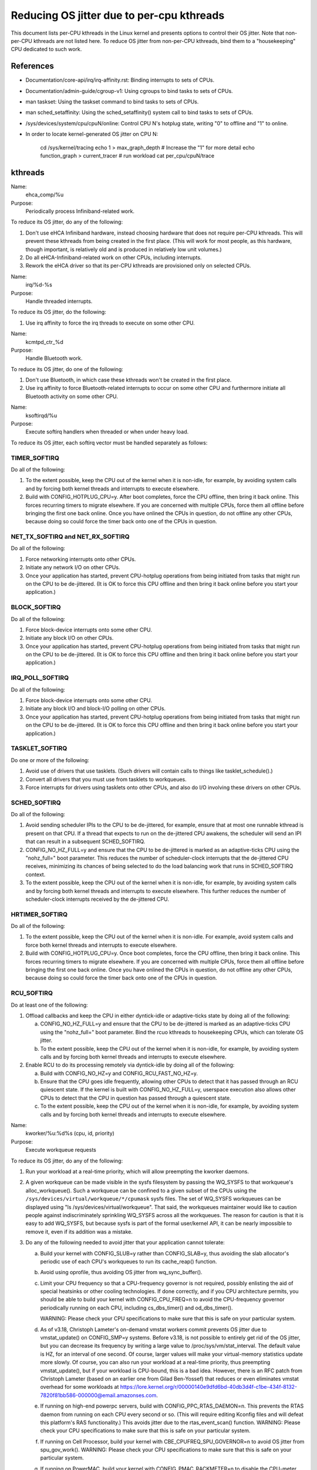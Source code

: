 ==========================================
Reducing OS jitter due to per-cpu kthreads
==========================================

This document lists per-CPU kthreads in the Linux kernel and presents
options to control their OS jitter.  Note that non-per-CPU kthreads are
not listed here.  To reduce OS jitter from non-per-CPU kthreads, bind
them to a "housekeeping" CPU dedicated to such work.

References
==========

-	Documentation/core-api/irq/irq-affinity.rst:  Binding interrupts to sets of CPUs.

-	Documentation/admin-guide/cgroup-v1:  Using cgroups to bind tasks to sets of CPUs.

-	man taskset:  Using the taskset command to bind tasks to sets
	of CPUs.

-	man sched_setaffinity:  Using the sched_setaffinity() system
	call to bind tasks to sets of CPUs.

-	/sys/devices/system/cpu/cpuN/online:  Control CPU N's hotplug state,
	writing "0" to offline and "1" to online.

-	In order to locate kernel-generated OS jitter on CPU N:

		cd /sys/kernel/tracing
		echo 1 > max_graph_depth # Increase the "1" for more detail
		echo function_graph > current_tracer
		# run workload
		cat per_cpu/cpuN/trace

kthreads
========

Name:
  ehca_comp/%u

Purpose:
  Periodically process Infiniband-related work.

To reduce its OS jitter, do any of the following:

1.	Don't use eHCA Infiniband hardware, instead choosing hardware
	that does not require per-CPU kthreads.  This will prevent these
	kthreads from being created in the first place.  (This will
	work for most people, as this hardware, though important, is
	relatively old and is produced in relatively low unit volumes.)
2.	Do all eHCA-Infiniband-related work on other CPUs, including
	interrupts.
3.	Rework the eHCA driver so that its per-CPU kthreads are
	provisioned only on selected CPUs.


Name:
  irq/%d-%s

Purpose:
  Handle threaded interrupts.

To reduce its OS jitter, do the following:

1.	Use irq affinity to force the irq threads to execute on
	some other CPU.

Name:
  kcmtpd_ctr_%d

Purpose:
  Handle Bluetooth work.

To reduce its OS jitter, do one of the following:

1.	Don't use Bluetooth, in which case these kthreads won't be
	created in the first place.
2.	Use irq affinity to force Bluetooth-related interrupts to
	occur on some other CPU and furthermore initiate all
	Bluetooth activity on some other CPU.

Name:
  ksoftirqd/%u

Purpose:
  Execute softirq handlers when threaded or when under heavy load.

To reduce its OS jitter, each softirq vector must be handled
separately as follows:

TIMER_SOFTIRQ
-------------

Do all of the following:

1.	To the extent possible, keep the CPU out of the kernel when it
	is non-idle, for example, by avoiding system calls and by forcing
	both kernel threads and interrupts to execute elsewhere.
2.	Build with CONFIG_HOTPLUG_CPU=y.  After boot completes, force
	the CPU offline, then bring it back online.  This forces
	recurring timers to migrate elsewhere.	If you are concerned
	with multiple CPUs, force them all offline before bringing the
	first one back online.  Once you have onlined the CPUs in question,
	do not offline any other CPUs, because doing so could force the
	timer back onto one of the CPUs in question.

NET_TX_SOFTIRQ and NET_RX_SOFTIRQ
---------------------------------

Do all of the following:

1.	Force networking interrupts onto other CPUs.
2.	Initiate any network I/O on other CPUs.
3.	Once your application has started, prevent CPU-hotplug operations
	from being initiated from tasks that might run on the CPU to
	be de-jittered.  (It is OK to force this CPU offline and then
	bring it back online before you start your application.)

BLOCK_SOFTIRQ
-------------

Do all of the following:

1.	Force block-device interrupts onto some other CPU.
2.	Initiate any block I/O on other CPUs.
3.	Once your application has started, prevent CPU-hotplug operations
	from being initiated from tasks that might run on the CPU to
	be de-jittered.  (It is OK to force this CPU offline and then
	bring it back online before you start your application.)

IRQ_POLL_SOFTIRQ
----------------

Do all of the following:

1.	Force block-device interrupts onto some other CPU.
2.	Initiate any block I/O and block-I/O polling on other CPUs.
3.	Once your application has started, prevent CPU-hotplug operations
	from being initiated from tasks that might run on the CPU to
	be de-jittered.  (It is OK to force this CPU offline and then
	bring it back online before you start your application.)

TASKLET_SOFTIRQ
---------------

Do one or more of the following:

1.	Avoid use of drivers that use tasklets.  (Such drivers will contain
	calls to things like tasklet_schedule().)
2.	Convert all drivers that you must use from tasklets to workqueues.
3.	Force interrupts for drivers using tasklets onto other CPUs,
	and also do I/O involving these drivers on other CPUs.

SCHED_SOFTIRQ
-------------

Do all of the following:

1.	Avoid sending scheduler IPIs to the CPU to be de-jittered,
	for example, ensure that at most one runnable kthread is present
	on that CPU.  If a thread that expects to run on the de-jittered
	CPU awakens, the scheduler will send an IPI that can result in
	a subsequent SCHED_SOFTIRQ.
2.	CONFIG_NO_HZ_FULL=y and ensure that the CPU to be de-jittered
	is marked as an adaptive-ticks CPU using the "nohz_full="
	boot parameter.  This reduces the number of scheduler-clock
	interrupts that the de-jittered CPU receives, minimizing its
	chances of being selected to do the load balancing work that
	runs in SCHED_SOFTIRQ context.
3.	To the extent possible, keep the CPU out of the kernel when it
	is non-idle, for example, by avoiding system calls and by
	forcing both kernel threads and interrupts to execute elsewhere.
	This further reduces the number of scheduler-clock interrupts
	received by the de-jittered CPU.

HRTIMER_SOFTIRQ
---------------

Do all of the following:

1.	To the extent possible, keep the CPU out of the kernel when it
	is non-idle.  For example, avoid system calls and force both
	kernel threads and interrupts to execute elsewhere.
2.	Build with CONFIG_HOTPLUG_CPU=y.  Once boot completes, force the
	CPU offline, then bring it back online.  This forces recurring
	timers to migrate elsewhere.  If you are concerned with multiple
	CPUs, force them all offline before bringing the first one
	back online.  Once you have onlined the CPUs in question, do not
	offline any other CPUs, because doing so could force the timer
	back onto one of the CPUs in question.

RCU_SOFTIRQ
-----------

Do at least one of the following:

1.	Offload callbacks and keep the CPU in either dyntick-idle or
	adaptive-ticks state by doing all of the following:

	a.	CONFIG_NO_HZ_FULL=y and ensure that the CPU to be
		de-jittered is marked as an adaptive-ticks CPU using the
		"nohz_full=" boot parameter.  Bind the rcuo kthreads to
		housekeeping CPUs, which can tolerate OS jitter.
	b.	To the extent possible, keep the CPU out of the kernel
		when it is non-idle, for example, by avoiding system
		calls and by forcing both kernel threads and interrupts
		to execute elsewhere.

2.	Enable RCU to do its processing remotely via dyntick-idle by
	doing all of the following:

	a.	Build with CONFIG_NO_HZ=y and CONFIG_RCU_FAST_NO_HZ=y.
	b.	Ensure that the CPU goes idle frequently, allowing other
		CPUs to detect that it has passed through an RCU quiescent
		state.	If the kernel is built with CONFIG_NO_HZ_FULL=y,
		userspace execution also allows other CPUs to detect that
		the CPU in question has passed through a quiescent state.
	c.	To the extent possible, keep the CPU out of the kernel
		when it is non-idle, for example, by avoiding system
		calls and by forcing both kernel threads and interrupts
		to execute elsewhere.

Name:
  kworker/%u:%d%s (cpu, id, priority)

Purpose:
  Execute workqueue requests

To reduce its OS jitter, do any of the following:

1.	Run your workload at a real-time priority, which will allow
	preempting the kworker daemons.
2.	A given workqueue can be made visible in the sysfs filesystem
	by passing the WQ_SYSFS to that workqueue's alloc_workqueue().
	Such a workqueue can be confined to a given subset of the
	CPUs using the ``/sys/devices/virtual/workqueue/*/cpumask`` sysfs
	files.	The set of WQ_SYSFS workqueues can be displayed using
	"ls /sys/devices/virtual/workqueue".  That said, the workqueues
	maintainer would like to caution people against indiscriminately
	sprinkling WQ_SYSFS across all the workqueues.	The reason for
	caution is that it is easy to add WQ_SYSFS, but because sysfs is
	part of the formal user/kernel API, it can be nearly impossible
	to remove it, even if its addition was a mistake.
3.	Do any of the following needed to avoid jitter that your
	application cannot tolerate:

	a.	Build your kernel with CONFIG_SLUB=y rather than
		CONFIG_SLAB=y, thus avoiding the slab allocator's periodic
		use of each CPU's workqueues to run its cache_reap()
		function.
	b.	Avoid using oprofile, thus avoiding OS jitter from
		wq_sync_buffer().
	c.	Limit your CPU frequency so that a CPU-frequency
		governor is not required, possibly enlisting the aid of
		special heatsinks or other cooling technologies.  If done
		correctly, and if you CPU architecture permits, you should
		be able to build your kernel with CONFIG_CPU_FREQ=n to
		avoid the CPU-frequency governor periodically running
		on each CPU, including cs_dbs_timer() and od_dbs_timer().

		WARNING:  Please check your CPU specifications to
		make sure that this is safe on your particular system.
	d.	As of v3.18, Christoph Lameter's on-demand vmstat workers
		commit prevents OS jitter due to vmstat_update() on
		CONFIG_SMP=y systems.  Before v3.18, is not possible
		to entirely get rid of the OS jitter, but you can
		decrease its frequency by writing a large value to
		/proc/sys/vm/stat_interval.  The default value is HZ,
		for an interval of one second.	Of course, larger values
		will make your virtual-memory statistics update more
		slowly.  Of course, you can also run your workload at
		a real-time priority, thus preempting vmstat_update(),
		but if your workload is CPU-bound, this is a bad idea.
		However, there is an RFC patch from Christoph Lameter
		(based on an earlier one from Gilad Ben-Yossef) that
		reduces or even eliminates vmstat overhead for some
		workloads at https://lore.kernel.org/r/00000140e9dfd6bd-40db3d4f-c1be-434f-8132-7820f81bb586-000000@email.amazonses.com.
	e.	If running on high-end powerpc servers, build with
		CONFIG_PPC_RTAS_DAEMON=n.  This prevents the RTAS
		daemon from running on each CPU every second or so.
		(This will require editing Kconfig files and will defeat
		this platform's RAS functionality.)  This avoids jitter
		due to the rtas_event_scan() function.
		WARNING:  Please check your CPU specifications to
		make sure that this is safe on your particular system.
	f.	If running on Cell Processor, build your kernel with
		CBE_CPUFREQ_SPU_GOVERNOR=n to avoid OS jitter from
		spu_gov_work().
		WARNING:  Please check your CPU specifications to
		make sure that this is safe on your particular system.
	g.	If running on PowerMAC, build your kernel with
		CONFIG_PMAC_RACKMETER=n to disable the CPU-meter,
		avoiding OS jitter from rackmeter_do_timer().

Name:
  rcuc/%u

Purpose:
  Execute RCU callbacks in CONFIG_RCU_BOOST=y kernels.

To reduce its OS jitter, do at least one of the following:

1.	Build the kernel with CONFIG_PREEMPT=n.  This prevents these
	kthreads from being created in the first place, and also obviates
	the need for RCU priority boosting.  This approach is feasible
	for workloads that do not require high degrees of responsiveness.
2.	Build the kernel with CONFIG_RCU_BOOST=n.  This prevents these
	kthreads from being created in the first place.  This approach
	is feasible only if your workload never requires RCU priority
	boosting, for example, if you ensure frequent idle time on all
	CPUs that might execute within the kernel.
3.	Build with CONFIG_RCU_NOCB_CPU=y and boot with the rcu_nocbs=
	boot parameter offloading RCU callbacks from all CPUs susceptible
	to OS jitter.  This approach prevents the rcuc/%u kthreads from
	having any work to do, so that they are never awakened.
4.	Ensure that the CPU never enters the kernel, and, in particular,
	avoid initiating any CPU hotplug operations on this CPU.  This is
	another way of preventing any callbacks from being queued on the
	CPU, again preventing the rcuc/%u kthreads from having any work
	to do.

Name:
  rcuop/%d and rcuos/%d

Purpose:
  Offload RCU callbacks from the corresponding CPU.

To reduce its OS jitter, do at least one of the following:

1.	Use affinity, cgroups, or other mechanism to force these kthreads
	to execute on some other CPU.
2.	Build with CONFIG_RCU_NOCB_CPU=n, which will prevent these
	kthreads from being created in the first place.  However, please
	note that this will not eliminate OS jitter, but will instead
	shift it to RCU_SOFTIRQ.
